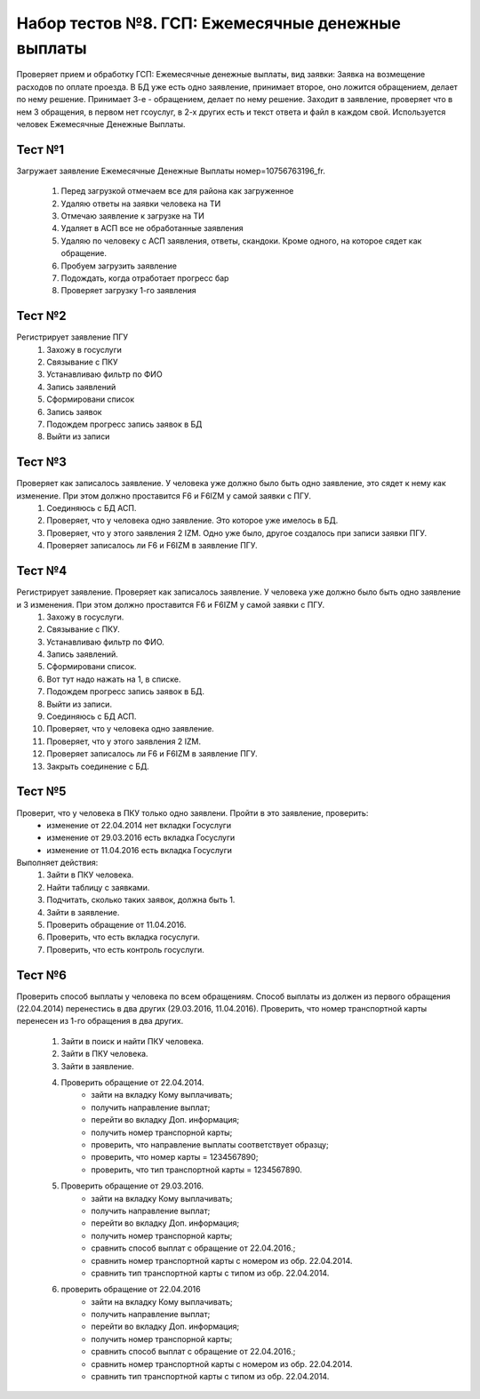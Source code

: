 Набор тестов №8. ГСП:  Ежемесячные денежные выплаты
===================================================
Проверяет прием и обработку ГСП:  Ежемесячные денежные выплаты, вид заявки: Заявка на возмещение расходов по оплате проезда. В БД уже есть одно заявление, принимает второе, оно ложится обращением, делает по нему решение. Принимает 3-е - обращением, делает по нему решение. Заходит в заявление, проверяет что в нем 3 обращения, в первом нет гсоуслуг, в 2-х других есть и текст ответа и файл в каждом свой. Используется человек Ежемесячные Денежные Выплаты.

Тест №1
-------
Загружает заявление Ежемесячные Денежные Выплаты номер=10756763196_fr.

    #. Перед загрузкой отмечаем все для района как загруженное
    #. Удаляю ответы на заявки человека на ТИ
    #. Отмечаю заявление  к загрузке на ТИ
    #. Удаляет в АСП все не обработанные заявления
    #. Удаляю по человеку с АСП заявления, ответы, скандоки. Кроме одного, на которое сядет как обращение.
    #. Пробуем загрузить заявление
    #. Подождать, когда отработает прогресс бар
    #. Проверяет загрузку 1-го заявления

Тест №2
-------
Регистрирует заявление ПГУ
    #. Захожу в госуслуги
    #. Связывание с ПКУ
    #. Устанавливаю фильтр по ФИО
    #. Запись заявлений
    #. Сформировани список
    #. Запись заявок
    #. Подождем прогресс запись заявок в БД
    #. Выйти из записи

Тест №3
-------
Проверяет как записалось заявление. У человека уже должно было быть одно заявление, это сядет к нему как изменение. При этом должно проставится F6 и F6IZM у самой заявки с ПГУ.
    #. Соединяюсь с БД АСП.
    #. Проверяет, что у человека одно заявление. Это которое уже имелось в БД.
    #. Проверяет, что у этого заявления 2 IZM. Одно уже было, другое создалось при записи заявки ПГУ.
    #. Проверяет записалось ли F6 и F6IZM в заявление ПГУ. 


Тест №4
-------
Регистрирует заявление. Проверяет как записалось заявление. У человека уже должно было быть одно заявление и 3 изменения. При этом должно проставится F6 и F6IZM у самой заявки с ПГУ.
    #. Захожу в госуслуги.
    #. Связывание с ПКУ.
    #. Устанавливаю фильтр по ФИО.
    #. Запись заявлений.
    #. Сформировани список.
    #. Вот тут надо нажать на 1, в списке.
    #. Подождем прогресс запись заявок в БД.
    #. Выйти из записи.
    #. Соединяюсь с БД АСП.
    #. Проверяет, что у человека одно заявление.
    #. Проверяет, что у этого заявления 2 IZM.
    #. Проверяет записалось ли F6 и F6IZM в заявление ПГУ.
    #. Закрыть соединение с БД.

Тест №5
-------
Проверит, что у человека в ПКУ только одно заявлени. Пройти в это заявление, проверить:
    * изменение от 22.04.2014  нет вкладки Госуслуги
    * изменение от 29.03.2016 есть вкладка Госуслуги
    * изменение от 11.04.2016 есть вкладка Госуслуги

Выполняет действия:
    #. Зайти в ПКУ человека.
    #. Найти таблицу с заявками.
    #. Подчитать, сколько таких заявок, должна быть 1.
    #. Зайти в заявление.
    #. Проверить обращение от 11.04.2016.
    #. Проверить, что есть вкладка госуслуги.
    #. Проверить, что есть контроль госуслуги.

Тест №6
-------
Проверить способ выплаты у человека по всем обращениям. Способ выплаты из должен из первого обращения
(22.04.2014) перенестись в два других (29.03.2016, 11.04.2016). Проверить, что номер транспортной карты
перенесен из 1-го обращения в два других.

    #. Зайти  в поиск и найти ПКУ человека.
    #. Зайти в ПКУ человека.
    #. Зайти в заявление.
    #. Проверить обращение от 22.04.2014.
        * зайти на вкладку Кому выплачивать;
        * получить направление выплат;
        * перейти во вкладку Доп. информация;
        * получить номер транспорной карты;
        * проверить, что направление выплаты соответствует образцу;
        * проверить, что номер карты = 1234567890;
        * проверить, что тип транспортной карты = 1234567890.
    #. Проверить обращение от 29.03.2016.
        * зайти на вкладку Кому выплачивать;
        * получить направление выплат;
        * перейти во вкладку Доп. информация;
        * получить номер транспорной карты;
        * сравнить способ выплат с обращение от 22.04.2016.;
        * сравнить номер транспортной карты с номером из обр. 22.04.2014.
        * сравнить тип транспортной карты с типом из обр. 22.04.2014.
    #. проверить обращение от 22.04.2016
        * зайти на вкладку Кому выплачивать;
        * получить направление выплат;
        * перейти во вкладку Доп. информация;
        * получить номер транспорной карты;
        * сравнить способ выплат с обращение от 22.04.2016.;
        * сравнить номер транспортной карты с номером из обр. 22.04.2014.
        * сравнить тип транспортной карты с типом из обр. 22.04.2014.
